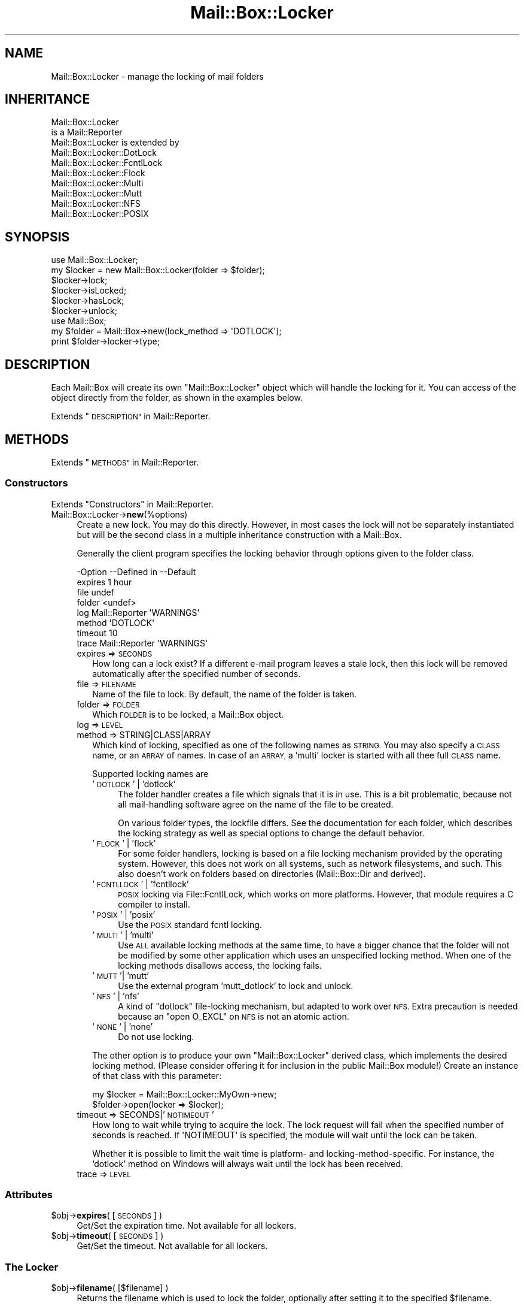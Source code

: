 .\" Automatically generated by Pod::Man 4.14 (Pod::Simple 3.40)
.\"
.\" Standard preamble:
.\" ========================================================================
.de Sp \" Vertical space (when we can't use .PP)
.if t .sp .5v
.if n .sp
..
.de Vb \" Begin verbatim text
.ft CW
.nf
.ne \\$1
..
.de Ve \" End verbatim text
.ft R
.fi
..
.\" Set up some character translations and predefined strings.  \*(-- will
.\" give an unbreakable dash, \*(PI will give pi, \*(L" will give a left
.\" double quote, and \*(R" will give a right double quote.  \*(C+ will
.\" give a nicer C++.  Capital omega is used to do unbreakable dashes and
.\" therefore won't be available.  \*(C` and \*(C' expand to `' in nroff,
.\" nothing in troff, for use with C<>.
.tr \(*W-
.ds C+ C\v'-.1v'\h'-1p'\s-2+\h'-1p'+\s0\v'.1v'\h'-1p'
.ie n \{\
.    ds -- \(*W-
.    ds PI pi
.    if (\n(.H=4u)&(1m=24u) .ds -- \(*W\h'-12u'\(*W\h'-12u'-\" diablo 10 pitch
.    if (\n(.H=4u)&(1m=20u) .ds -- \(*W\h'-12u'\(*W\h'-8u'-\"  diablo 12 pitch
.    ds L" ""
.    ds R" ""
.    ds C` ""
.    ds C' ""
'br\}
.el\{\
.    ds -- \|\(em\|
.    ds PI \(*p
.    ds L" ``
.    ds R" ''
.    ds C`
.    ds C'
'br\}
.\"
.\" Escape single quotes in literal strings from groff's Unicode transform.
.ie \n(.g .ds Aq \(aq
.el       .ds Aq '
.\"
.\" If the F register is >0, we'll generate index entries on stderr for
.\" titles (.TH), headers (.SH), subsections (.SS), items (.Ip), and index
.\" entries marked with X<> in POD.  Of course, you'll have to process the
.\" output yourself in some meaningful fashion.
.\"
.\" Avoid warning from groff about undefined register 'F'.
.de IX
..
.nr rF 0
.if \n(.g .if rF .nr rF 1
.if (\n(rF:(\n(.g==0)) \{\
.    if \nF \{\
.        de IX
.        tm Index:\\$1\t\\n%\t"\\$2"
..
.        if !\nF==2 \{\
.            nr % 0
.            nr F 2
.        \}
.    \}
.\}
.rr rF
.\" ========================================================================
.\"
.IX Title "Mail::Box::Locker 3"
.TH Mail::Box::Locker 3 "2019-10-04" "perl v5.32.0" "User Contributed Perl Documentation"
.\" For nroff, turn off justification.  Always turn off hyphenation; it makes
.\" way too many mistakes in technical documents.
.if n .ad l
.nh
.SH "NAME"
Mail::Box::Locker \- manage the locking of mail folders
.SH "INHERITANCE"
.IX Header "INHERITANCE"
.Vb 2
\& Mail::Box::Locker
\&   is a Mail::Reporter
\&
\& Mail::Box::Locker is extended by
\&   Mail::Box::Locker::DotLock
\&   Mail::Box::Locker::FcntlLock
\&   Mail::Box::Locker::Flock
\&   Mail::Box::Locker::Multi
\&   Mail::Box::Locker::Mutt
\&   Mail::Box::Locker::NFS
\&   Mail::Box::Locker::POSIX
.Ve
.SH "SYNOPSIS"
.IX Header "SYNOPSIS"
.Vb 2
\& use Mail::Box::Locker;
\& my $locker = new Mail::Box::Locker(folder => $folder);
\&
\& $locker\->lock;
\& $locker\->isLocked;
\& $locker\->hasLock;
\& $locker\->unlock;
\&
\& use Mail::Box;
\& my $folder = Mail::Box\->new(lock_method => \*(AqDOTLOCK\*(Aq);
\& print $folder\->locker\->type;
.Ve
.SH "DESCRIPTION"
.IX Header "DESCRIPTION"
Each Mail::Box will create its own \f(CW\*(C`Mail::Box::Locker\*(C'\fR object which
will handle the locking for it.  You can access of the object directly
from the folder, as shown in the examples below.
.PP
Extends \*(L"\s-1DESCRIPTION\*(R"\s0 in Mail::Reporter.
.SH "METHODS"
.IX Header "METHODS"
Extends \*(L"\s-1METHODS\*(R"\s0 in Mail::Reporter.
.SS "Constructors"
.IX Subsection "Constructors"
Extends \*(L"Constructors\*(R" in Mail::Reporter.
.IP "Mail::Box::Locker\->\fBnew\fR(%options)" 4
.IX Item "Mail::Box::Locker->new(%options)"
Create a new lock. You may do this directly. However, in most cases the
lock will not be separately instantiated but will be the second class in
a multiple inheritance construction with a Mail::Box.
.Sp
Generally the client program specifies the locking behavior through
options given to the folder class.
.Sp
.Vb 8
\& \-Option \-\-Defined in     \-\-Default
\&  expires                   1 hour
\&  file                      undef
\&  folder                    <undef>
\&  log      Mail::Reporter   \*(AqWARNINGS\*(Aq
\&  method                    \*(AqDOTLOCK\*(Aq
\&  timeout                   10
\&  trace    Mail::Reporter   \*(AqWARNINGS\*(Aq
.Ve
.RS 4
.IP "expires => \s-1SECONDS\s0" 2
.IX Item "expires => SECONDS"
How long can a lock exist?  If a different e\-mail program leaves a stale
lock, then this lock will be removed automatically after the specified
number of seconds.
.IP "file => \s-1FILENAME\s0" 2
.IX Item "file => FILENAME"
Name of the file to lock.  By default, the name of the folder is taken.
.IP "folder => \s-1FOLDER\s0" 2
.IX Item "folder => FOLDER"
Which \s-1FOLDER\s0 is to be locked, a Mail::Box object.
.IP "log => \s-1LEVEL\s0" 2
.IX Item "log => LEVEL"
.PD 0
.IP "method => STRING|CLASS|ARRAY" 2
.IX Item "method => STRING|CLASS|ARRAY"
.PD
Which kind of locking, specified as one of the following names as \s-1STRING.\s0
You may also specify a \s-1CLASS\s0 name, or an \s-1ARRAY\s0 of names.  In case of an
\&\s-1ARRAY,\s0 a 'multi' locker is started with all thee 
full \s-1CLASS\s0 name.
.Sp
Supported locking names are
.RS 2
.IP "'\s-1DOTLOCK\s0' | 'dotlock'" 4
.IX Item "'DOTLOCK' | 'dotlock'"
The folder handler creates a file which signals that it is in use.  This
is a bit problematic, because not all mail-handling software agree on
the name of the file to be created.
.Sp
On various folder types, the lockfile differs.  See the documentation for
each folder, which describes the locking strategy as well as special
options to change the default behavior.
.IP "'\s-1FLOCK\s0' | 'flock'" 4
.IX Item "'FLOCK' | 'flock'"
For some folder handlers, locking is based on a file locking mechanism
provided by the operating system.  However, this does not work on all
systems, such as network filesystems, and such. This also doesn't work on
folders based on directories (Mail::Box::Dir and derived).
.IP "'\s-1FCNTLLOCK\s0' | 'fcntllock'" 4
.IX Item "'FCNTLLOCK' | 'fcntllock'"
\&\s-1POSIX\s0 locking via File::FcntlLock, which works on more platforms.
However, that module requires a C compiler to install.
.IP "'\s-1POSIX\s0' | 'posix'" 4
.IX Item "'POSIX' | 'posix'"
Use the \s-1POSIX\s0 standard fcntl locking.
.IP "'\s-1MULTI\s0' | 'multi'" 4
.IX Item "'MULTI' | 'multi'"
Use \s-1ALL\s0 available locking methods at the same time, to have a bigger
chance that the folder will not be modified by some other application
which uses an unspecified locking method.  When one of the locking
methods disallows access, the locking fails.
.IP "'\s-1MUTT\s0'| 'mutt'" 4
.IX Item "'MUTT'| 'mutt'"
Use the external program 'mutt_dotlock' to lock and unlock.
.IP "'\s-1NFS\s0' | 'nfs'" 4
.IX Item "'NFS' | 'nfs'"
A kind of \f(CW\*(C`dotlock\*(C'\fR file-locking mechanism, but adapted to work over
\&\s-1NFS.\s0  Extra precaution is needed because an \f(CW\*(C`open O_EXCL\*(C'\fR on \s-1NFS\s0 is
not an atomic action.
.IP "'\s-1NONE\s0' | 'none'" 4
.IX Item "'NONE' | 'none'"
Do not use locking.
.RE
.RS 2
.Sp
The other option is to produce your own \f(CW\*(C`Mail::Box::Locker\*(C'\fR derived class,
which implements the desired locking method. (Please consider offering it
for inclusion in the public Mail::Box module!) Create an instance of that
class with this parameter:
.Sp
.Vb 2
\& my $locker = Mail::Box::Locker::MyOwn\->new;
\& $folder\->open(locker => $locker);
.Ve
.RE
.IP "timeout => SECONDS|'\s-1NOTIMEOUT\s0'" 2
.IX Item "timeout => SECONDS|'NOTIMEOUT'"
How long to wait while trying to acquire the lock. The lock request will
fail when the specified number of seconds is reached.  If \f(CW\*(AqNOTIMEOUT\*(Aq\fR is
specified, the module will wait until the lock can be taken.
.Sp
Whether it is possible to limit the wait time is platform\- and
locking-method-specific.  For instance, the `dotlock' method on Windows
will always wait until the lock has been received.
.IP "trace => \s-1LEVEL\s0" 2
.IX Item "trace => LEVEL"
.RE
.RS 4
.RE
.SS "Attributes"
.IX Subsection "Attributes"
.PD 0
.ie n .IP "$obj\->\fBexpires\fR( [\s-1SECONDS\s0] )" 4
.el .IP "\f(CW$obj\fR\->\fBexpires\fR( [\s-1SECONDS\s0] )" 4
.IX Item "$obj->expires( [SECONDS] )"
.PD
Get/Set the expiration time.  Not available for all lockers.
.ie n .IP "$obj\->\fBtimeout\fR( [\s-1SECONDS\s0] )" 4
.el .IP "\f(CW$obj\fR\->\fBtimeout\fR( [\s-1SECONDS\s0] )" 4
.IX Item "$obj->timeout( [SECONDS] )"
Get/Set the timeout.  Not available for all lockers.
.SS "The Locker"
.IX Subsection "The Locker"
.ie n .IP "$obj\->\fBfilename\fR( [$filename] )" 4
.el .IP "\f(CW$obj\fR\->\fBfilename\fR( [$filename] )" 4
.IX Item "$obj->filename( [$filename] )"
Returns the filename which is used to lock the folder, optionally after
setting it to the specified \f(CW$filename\fR.
.Sp
example:
.Sp
.Vb 1
\& print $locker\->filename;
.Ve
.ie n .IP "$obj\->\fBfolder\fR( [$folder] )" 4
.el .IP "\f(CW$obj\fR\->\fBfolder\fR( [$folder] )" 4
.IX Item "$obj->folder( [$folder] )"
Returns the folder object which is locker.
.ie n .IP "$obj\->\fBname\fR()" 4
.el .IP "\f(CW$obj\fR\->\fBname\fR()" 4
.IX Item "$obj->name()"
Returns the method used to lock the folder. See the new(method) for
details on how to specify the lock method.  The name of the method is
returned in upper-case.
.Sp
example:
.Sp
.Vb 1
\& if($locker\->name eq \*(AqFLOCK\*(Aq) ...
.Ve
.SS "Locking"
.IX Subsection "Locking"
.ie n .IP "$obj\->\fBhasLock\fR()" 4
.el .IP "\f(CW$obj\fR\->\fBhasLock\fR()" 4
.IX Item "$obj->hasLock()"
Check whether the folder has the lock.
.Sp
example:
.Sp
.Vb 2
\& if($locker\->hasLock) {...}
\& if($folder\->locker\->hasLock) {...}
.Ve
.ie n .IP "$obj\->\fBisLocked\fR()" 4
.el .IP "\f(CW$obj\fR\->\fBisLocked\fR()" 4
.IX Item "$obj->isLocked()"
Test if the folder is locked by this or a different application.
.Sp
example:
.Sp
.Vb 2
\& if($locker\->isLocked) {...}
\& if($folder\->locker\->isLocked) {...}
.Ve
.ie n .IP "$obj\->\fBlock\fR($folder)" 4
.el .IP "\f(CW$obj\fR\->\fBlock\fR($folder)" 4
.IX Item "$obj->lock($folder)"
Get a lock on a folder.  This will return false if the lock fails.
.Sp
example:
.Sp
.Vb 2
\& die unless $locker\->lock;
\& if($folder\->locker\->lock) {...}
.Ve
.ie n .IP "$obj\->\fBunlock\fR()" 4
.el .IP "\f(CW$obj\fR\->\fBunlock\fR()" 4
.IX Item "$obj->unlock()"
Undo the lock on a folder.
.Sp
example:
.Sp
.Vb 2
\& $locker\->unlock;
\& $folder\->locker\->unlock;
.Ve
.SS "Error handling"
.IX Subsection "Error handling"
Extends \*(L"Error handling\*(R" in Mail::Reporter.
.ie n .IP "$obj\->\fB\s-1AUTOLOAD\s0\fR()" 4
.el .IP "\f(CW$obj\fR\->\fB\s-1AUTOLOAD\s0\fR()" 4
.IX Item "$obj->AUTOLOAD()"
Inherited, see \*(L"Error handling\*(R" in Mail::Reporter
.ie n .IP "$obj\->\fBaddReport\fR($object)" 4
.el .IP "\f(CW$obj\fR\->\fBaddReport\fR($object)" 4
.IX Item "$obj->addReport($object)"
Inherited, see \*(L"Error handling\*(R" in Mail::Reporter
.ie n .IP "$obj\->\fBdefaultTrace\fR( [$level]|[$loglevel, $tracelevel]|[$level, $callback] )" 4
.el .IP "\f(CW$obj\fR\->\fBdefaultTrace\fR( [$level]|[$loglevel, \f(CW$tracelevel\fR]|[$level, \f(CW$callback\fR] )" 4
.IX Item "$obj->defaultTrace( [$level]|[$loglevel, $tracelevel]|[$level, $callback] )"
.PD 0
.ie n .IP "Mail::Box::Locker\->\fBdefaultTrace\fR( [$level]|[$loglevel, $tracelevel]|[$level, $callback] )" 4
.el .IP "Mail::Box::Locker\->\fBdefaultTrace\fR( [$level]|[$loglevel, \f(CW$tracelevel\fR]|[$level, \f(CW$callback\fR] )" 4
.IX Item "Mail::Box::Locker->defaultTrace( [$level]|[$loglevel, $tracelevel]|[$level, $callback] )"
.PD
Inherited, see \*(L"Error handling\*(R" in Mail::Reporter
.ie n .IP "$obj\->\fBerrors\fR()" 4
.el .IP "\f(CW$obj\fR\->\fBerrors\fR()" 4
.IX Item "$obj->errors()"
Inherited, see \*(L"Error handling\*(R" in Mail::Reporter
.ie n .IP "$obj\->\fBlog\fR( [$level, [$strings]] )" 4
.el .IP "\f(CW$obj\fR\->\fBlog\fR( [$level, [$strings]] )" 4
.IX Item "$obj->log( [$level, [$strings]] )"
.PD 0
.IP "Mail::Box::Locker\->\fBlog\fR( [$level, [$strings]] )" 4
.IX Item "Mail::Box::Locker->log( [$level, [$strings]] )"
.PD
Inherited, see \*(L"Error handling\*(R" in Mail::Reporter
.ie n .IP "$obj\->\fBlogPriority\fR($level)" 4
.el .IP "\f(CW$obj\fR\->\fBlogPriority\fR($level)" 4
.IX Item "$obj->logPriority($level)"
.PD 0
.IP "Mail::Box::Locker\->\fBlogPriority\fR($level)" 4
.IX Item "Mail::Box::Locker->logPriority($level)"
.PD
Inherited, see \*(L"Error handling\*(R" in Mail::Reporter
.ie n .IP "$obj\->\fBlogSettings\fR()" 4
.el .IP "\f(CW$obj\fR\->\fBlogSettings\fR()" 4
.IX Item "$obj->logSettings()"
Inherited, see \*(L"Error handling\*(R" in Mail::Reporter
.ie n .IP "$obj\->\fBnotImplemented\fR()" 4
.el .IP "\f(CW$obj\fR\->\fBnotImplemented\fR()" 4
.IX Item "$obj->notImplemented()"
Inherited, see \*(L"Error handling\*(R" in Mail::Reporter
.ie n .IP "$obj\->\fBreport\fR( [$level] )" 4
.el .IP "\f(CW$obj\fR\->\fBreport\fR( [$level] )" 4
.IX Item "$obj->report( [$level] )"
Inherited, see \*(L"Error handling\*(R" in Mail::Reporter
.ie n .IP "$obj\->\fBreportAll\fR( [$level] )" 4
.el .IP "\f(CW$obj\fR\->\fBreportAll\fR( [$level] )" 4
.IX Item "$obj->reportAll( [$level] )"
Inherited, see \*(L"Error handling\*(R" in Mail::Reporter
.ie n .IP "$obj\->\fBtrace\fR( [$level] )" 4
.el .IP "\f(CW$obj\fR\->\fBtrace\fR( [$level] )" 4
.IX Item "$obj->trace( [$level] )"
Inherited, see \*(L"Error handling\*(R" in Mail::Reporter
.ie n .IP "$obj\->\fBwarnings\fR()" 4
.el .IP "\f(CW$obj\fR\->\fBwarnings\fR()" 4
.IX Item "$obj->warnings()"
Inherited, see \*(L"Error handling\*(R" in Mail::Reporter
.SS "Cleanup"
.IX Subsection "Cleanup"
Extends \*(L"Cleanup\*(R" in Mail::Reporter.
.ie n .IP "$obj\->\fB\s-1DESTROY\s0\fR()" 4
.el .IP "\f(CW$obj\fR\->\fB\s-1DESTROY\s0\fR()" 4
.IX Item "$obj->DESTROY()"
When the locker is destroyed, for instance when the folder is closed
or the program ends, the lock will be automatically removed.
.SH "DIAGNOSTICS"
.IX Header "DIAGNOSTICS"
.ie n .IP "Error: Package $package does not implement $method." 4
.el .IP "Error: Package \f(CW$package\fR does not implement \f(CW$method\fR." 4
.IX Item "Error: Package $package does not implement $method."
Fatal error: the specific package (or one of its superclasses) does not
implement this method where it should. This message means that some other
related classes do implement this method however the class at hand does
not.  Probably you should investigate this and probably inform the author
of the package.
.SH "SEE ALSO"
.IX Header "SEE ALSO"
This module is part of Mail-Box distribution version 3.008,
built on October 04, 2019. Website: \fIhttp://perl.overmeer.net/CPAN/\fR
.SH "LICENSE"
.IX Header "LICENSE"
Copyrights 2001\-2019 by [Mark Overmeer]. For other contributors see ChangeLog.
.PP
This program is free software; you can redistribute it and/or modify it
under the same terms as Perl itself.
See \fIhttp://dev.perl.org/licenses/\fR
